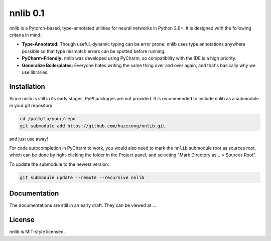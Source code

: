 =========
nnlib 0.1
=========

nnlib is a Pytorch-based, type-annotated utilities for neural networks in Python 3.6+. It is designed with the following criteria in mind:

- **Type-Annotated:** Though useful, dynamic typing can be error prone. nnlib uses type annotations anywhere possible so that type mismatch errors can be spotted before running.
- **PyCharm-Friendly:** nnlib was developed using PyCharm, so compatibility with the IDE is a high priority.
- **Generalize Boilerplates:** Everyone hates writing the same thing over and over again, and that's basically why we use libraries.


Installation
============

Since nnlib is still in its early stages, PyPI packages are not provided. It is recommended to include nnlib as a submodule in your git repository:

.. code-block:: bash

	cd /path/to/your/repo
	git submodule add https://github.com/huzecong/nnlib.git

and just use away!

For code autocompletion in PyCharm to work, you would also need to mark the ``nnlib`` submodule root as sources root, which can be done by right-clicking the folder in the Project panel, and selecting "Mark Directory as... > Sources Root".

To update the submodule to the newest version:

.. code-block:: bash
	
	git submodule update --remote --recursive nnlib


Documentation
=============

The documentations are still in an early draft. They can be viewed at ...

License
=======

nnlib is MIT-style licensed.
